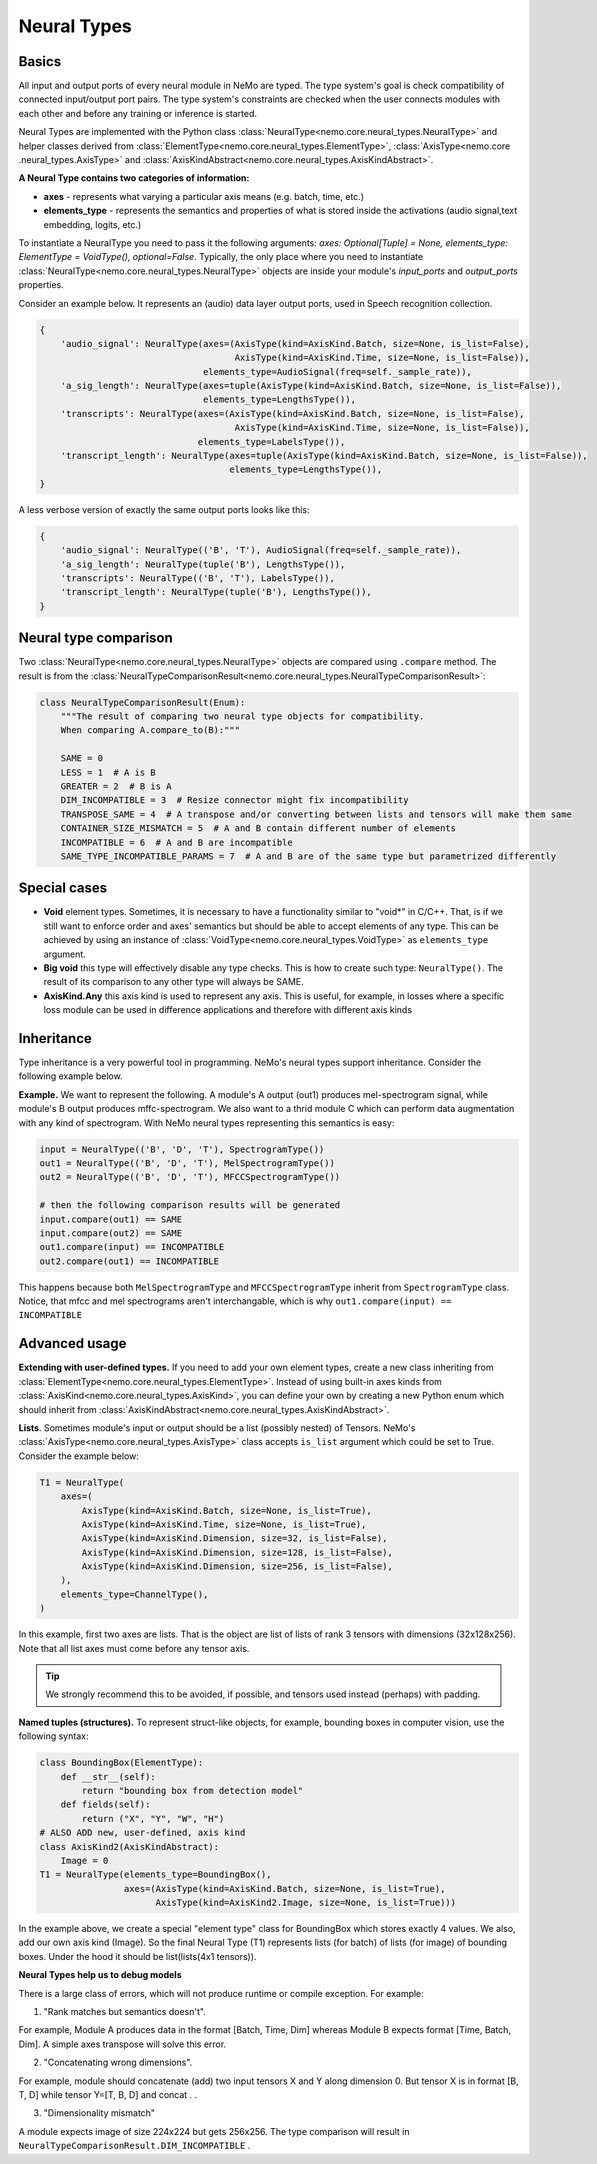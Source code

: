 Neural Types
============

Basics
~~~~~~

All input and output ports of every neural module in NeMo are typed.
The type system's goal is check compatibility of connected input/output port pairs.
The type system's constraints are checked when the user connects modules with each other and before any training or
inference is started.

Neural Types are implemented with the Python class :class:`NeuralType<nemo.core.neural_types.NeuralType>` and helper
classes derived from :class:`ElementType<nemo.core.neural_types.ElementType>`, :class:`AxisType<nemo.core
.neural_types.AxisType>` and :class:`AxisKindAbstract<nemo.core.neural_types.AxisKindAbstract>`.

**A Neural Type contains two categories of information:**

* **axes** - represents what varying a particular axis means (e.g. batch, time, etc.)
* **elements_type** - represents the semantics and properties of what is stored inside the activations (audio signal,text embedding, logits, etc.)


To instantiate a NeuralType you need to pass it the following arguments: `axes: Optional[Tuple] = None,
elements_type: ElementType = VoidType(), optional=False`. Typically, the only place where you need to instantiate
:class:`NeuralType<nemo.core.neural_types.NeuralType>` objects are inside your module's `input_ports` and
`output_ports` properties.


Consider an example below. It represents an (audio) data layer output ports, used in Speech recognition collection.

.. code-block:: python

        {
            'audio_signal': NeuralType(axes=(AxisType(kind=AxisKind.Batch, size=None, is_list=False),
                                             AxisType(kind=AxisKind.Time, size=None, is_list=False)),
                                       elements_type=AudioSignal(freq=self._sample_rate)),
            'a_sig_length': NeuralType(axes=tuple(AxisType(kind=AxisKind.Batch, size=None, is_list=False)),
                                       elements_type=LengthsType()),
            'transcripts': NeuralType(axes=(AxisType(kind=AxisKind.Batch, size=None, is_list=False),
                                             AxisType(kind=AxisKind.Time, size=None, is_list=False)),
                                      elements_type=LabelsType()),
            'transcript_length': NeuralType(axes=tuple(AxisType(kind=AxisKind.Batch, size=None, is_list=False)),
                                            elements_type=LengthsType()),
        }

A less verbose version of exactly the same output ports looks like this:

.. code-block:: python

        {
            'audio_signal': NeuralType(('B', 'T'), AudioSignal(freq=self._sample_rate)),
            'a_sig_length': NeuralType(tuple('B'), LengthsType()),
            'transcripts': NeuralType(('B', 'T'), LabelsType()),
            'transcript_length': NeuralType(tuple('B'), LengthsType()),
        }



Neural type comparison
~~~~~~~~~~~~~~~~~~~~~~

Two :class:`NeuralType<nemo.core.neural_types.NeuralType>` objects are compared using ``.compare`` method.
The result is from the :class:`NeuralTypeComparisonResult<nemo.core.neural_types.NeuralTypeComparisonResult>`:

.. code-block:: python

    class NeuralTypeComparisonResult(Enum):
        """The result of comparing two neural type objects for compatibility.
        When comparing A.compare_to(B):"""

        SAME = 0
        LESS = 1  # A is B
        GREATER = 2  # B is A
        DIM_INCOMPATIBLE = 3  # Resize connector might fix incompatibility
        TRANSPOSE_SAME = 4  # A transpose and/or converting between lists and tensors will make them same
        CONTAINER_SIZE_MISMATCH = 5  # A and B contain different number of elements
        INCOMPATIBLE = 6  # A and B are incompatible
        SAME_TYPE_INCOMPATIBLE_PARAMS = 7  # A and B are of the same type but parametrized differently


Special cases
~~~~~~~~~~~~~

* **Void** element types. Sometimes, it is necessary to have a functionality similar to "void*" in C/C++. That, is if we still want to enforce order and axes' semantics but should be able to accept elements of any type. This can be achieved by using an instance of :class:`VoidType<nemo.core.neural_types.VoidType>` as ``elements_type`` argument.
* **Big void** this type will effectively disable any type checks. This is how to create such type: ``NeuralType()``. The result of its comparison to any other type will always be SAME.
* **AxisKind.Any** this axis kind is used to represent any axis. This is useful, for example, in losses where a specific loss module can be used in difference applications and therefore with different axis kinds

Inheritance
~~~~~~~~~~~

Type inheritance is a very powerful tool in programming. NeMo's neural types support inheritance. Consider the
following example below.

**Example.** We want to represent the following. A module's A output (out1) produces mel-spectrogram
signal, while module's B output produces mffc-spectrogram. We also want to a thrid module C which can perform data
augmentation with any kind of spectrogram. With NeMo neural types representing this semantics is easy:

.. code-block:: python

    input = NeuralType(('B', 'D', 'T'), SpectrogramType())
    out1 = NeuralType(('B', 'D', 'T'), MelSpectrogramType())
    out2 = NeuralType(('B', 'D', 'T'), MFCCSpectrogramType())

    # then the following comparison results will be generated
    input.compare(out1) == SAME
    input.compare(out2) == SAME
    out1.compare(input) == INCOMPATIBLE
    out2.compare(out1) == INCOMPATIBLE

This happens because both ``MelSpectrogramType`` and ``MFCCSpectrogramType`` inherit from ``SpectrogramType`` class.
Notice, that mfcc and mel spectrograms aren't interchangable, which is why ``out1.compare(input) == INCOMPATIBLE``

Advanced usage
~~~~~~~~~~~~~~

**Extending with user-defined types.** If you need to add your own element types, create a new class inheriting from
:class:`ElementType<nemo.core.neural_types.ElementType>`. Instead of using built-in axes kinds from
:class:`AxisKind<nemo.core.neural_types.AxisKind>`, you can define your own
by creating a new Python enum which should inherit from :class:`AxisKindAbstract<nemo.core.neural_types.AxisKindAbstract>`.

**Lists**. Sometimes module's input or output should be a list (possibly nested) of Tensors. NeMo's
:class:`AxisType<nemo.core.neural_types.AxisType>` class accepts ``is_list`` argument which could be set to True.
Consider the example below:

.. code-block:: python

        T1 = NeuralType(
            axes=(
                AxisType(kind=AxisKind.Batch, size=None, is_list=True),
                AxisType(kind=AxisKind.Time, size=None, is_list=True),
                AxisType(kind=AxisKind.Dimension, size=32, is_list=False),
                AxisType(kind=AxisKind.Dimension, size=128, is_list=False),
                AxisType(kind=AxisKind.Dimension, size=256, is_list=False),
            ),
            elements_type=ChannelType(),
        )

In this example, first two axes are lists. That is the object are list of lists of rank 3 tensors with dimensions
(32x128x256). Note that all list axes must come before any tensor axis.

.. tip::
    We strongly recommend this to be avoided, if possible, and tensors used instead (perhaps) with padding.


**Named tuples (structures).** To represent struct-like objects, for example, bounding boxes in computer vision, use
the following syntax:

.. code-block:: python

        class BoundingBox(ElementType):
            def __str__(self):
                return "bounding box from detection model"
            def fields(self):
                return ("X", "Y", "W", "H")
        # ALSO ADD new, user-defined, axis kind
        class AxisKind2(AxisKindAbstract):
            Image = 0
        T1 = NeuralType(elements_type=BoundingBox(),
                        axes=(AxisType(kind=AxisKind.Batch, size=None, is_list=True),
                              AxisType(kind=AxisKind2.Image, size=None, is_list=True)))

In the example above, we create a special "element type" class for BoundingBox which stores exactly 4 values.
We also, add our own axis kind (Image). So the final Neural Type (T1) represents lists (for batch) of lists (for
image) of bounding boxes. Under the hood it should be list(lists(4x1 tensors)).


**Neural Types help us to debug models**

There is a large class of errors, which will not produce runtime or compile exception. For example:

(1) "Rank matches but semantics doesn't".

For example, Module A produces data in the format [Batch, Time, Dim] whereas Module B  expects format [Time, Batch, Dim]. A simple axes transpose will solve this error.

(2) "Concatenating wrong dimensions".

For example, module should concatenate (add) two input tensors X and Y along dimension 0. But tensor X is in format [B, T, D] while tensor Y=[T, B, D] and concat . .

(3) "Dimensionality mismatch"

A module expects image of size 224x224 but gets 256x256. The type comparison will result in ``NeuralTypeComparisonResult.DIM_INCOMPATIBLE`` .



